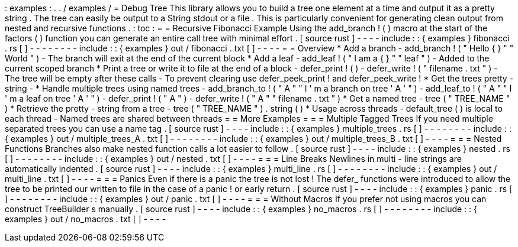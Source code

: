 :
examples
:
.
.
/
examples
/
=
Debug
Tree
This
library
allows
you
to
build
a
tree
one
element
at
a
time
and
output
it
as
a
pretty
string
.
The
tree
can
easily
be
output
to
a
String
stdout
or
a
file
.
This
is
particularly
convenient
for
generating
clean
output
from
nested
and
recursive
functions
.
:
toc
:
=
=
Recursive
Fibonacci
Example
Using
the
add_branch
!
(
)
macro
at
the
start
of
the
factors
(
)
function
you
can
generate
an
entire
call
tree
with
minimal
effort
.
[
source
rust
]
-
-
-
-
include
:
:
{
examples
}
fibonacci
.
rs
[
]
-
-
-
-
-
-
-
-
include
:
:
{
examples
}
out
/
fibonacci
.
txt
[
]
-
-
-
-
=
=
Overview
*
Add
a
branch
-
add_branch
!
(
"
Hello
{
}
"
"
World
"
)
-
The
branch
will
exit
at
the
end
of
the
current
block
*
Add
a
leaf
-
add_leaf
!
(
"
I
am
a
{
}
"
"
leaf
"
)
-
Added
to
the
current
scoped
branch
*
Print
a
tree
or
write
it
to
file
at
the
end
of
a
block
-
defer_print
!
(
)
-
defer_write
!
(
"
filename
.
txt
"
)
-
The
tree
will
be
empty
after
these
calls
-
To
prevent
clearing
use
defer_peek_print
!
and
defer_peek_write
!
*
Get
the
trees
pretty
-
string
-
*
Handle
multiple
trees
using
named
trees
-
add_branch_to
!
(
"
A
"
"
I
'
m
a
branch
on
tree
'
A
'
"
)
-
add_leaf_to
!
(
"
A
"
"
I
'
m
a
leaf
on
tree
'
A
'
"
)
-
defer_print
!
(
"
A
"
)
-
defer_write
!
(
"
A
"
"
filename
.
txt
"
)
*
Get
a
named
tree
-
tree
(
"
TREE_NAME
"
)
*
Retrieve
the
pretty
-
string
from
a
tree
-
tree
(
"
TREE_NAME
"
)
.
string
(
)
*
Usage
across
threads
-
default_tree
(
)
is
local
to
each
thread
-
Named
trees
are
shared
between
threads
=
=
More
Examples
=
=
=
Multiple
Tagged
Trees
If
you
need
multiple
separated
trees
you
can
use
a
name
tag
.
[
source
rust
]
-
-
-
-
include
:
:
{
examples
}
multiple_trees
.
rs
[
]
-
-
-
-
-
-
-
-
include
:
:
{
examples
}
out
/
multiple_trees_A
.
txt
[
]
-
-
-
-
-
-
-
-
include
:
:
{
examples
}
out
/
multiple_trees_B
.
txt
[
]
-
-
-
-
=
=
=
Nested
Functions
Branches
also
make
nested
function
calls
a
lot
easier
to
follow
.
[
source
rust
]
-
-
-
-
include
:
:
{
examples
}
nested
.
rs
[
]
-
-
-
-
-
-
-
-
include
:
:
{
examples
}
out
/
nested
.
txt
[
]
-
-
-
-
=
=
=
Line
Breaks
Newlines
in
multi
-
line
strings
are
automatically
indented
.
[
source
rust
]
-
-
-
-
include
:
:
{
examples
}
multi_line
.
rs
[
]
-
-
-
-
-
-
-
-
include
:
:
{
examples
}
out
/
multi_line
.
txt
[
]
-
-
-
-
=
=
=
Panics
Even
if
there
is
a
panic
the
tree
is
not
lost
!
The
defer_
functions
were
introduced
to
allow
the
tree
to
be
printed
our
written
to
file
in
the
case
of
a
panic
!
or
early
return
.
[
source
rust
]
-
-
-
-
include
:
:
{
examples
}
panic
.
rs
[
]
-
-
-
-
-
-
-
-
include
:
:
{
examples
}
out
/
panic
.
txt
[
]
-
-
-
-
=
=
=
Without
Macros
If
you
prefer
not
using
macros
you
can
construct
TreeBuilder
s
manually
.
[
source
rust
]
-
-
-
-
include
:
:
{
examples
}
no_macros
.
rs
[
]
-
-
-
-
-
-
-
-
include
:
:
{
examples
}
out
/
no_macros
.
txt
[
]
-
-
-
-
